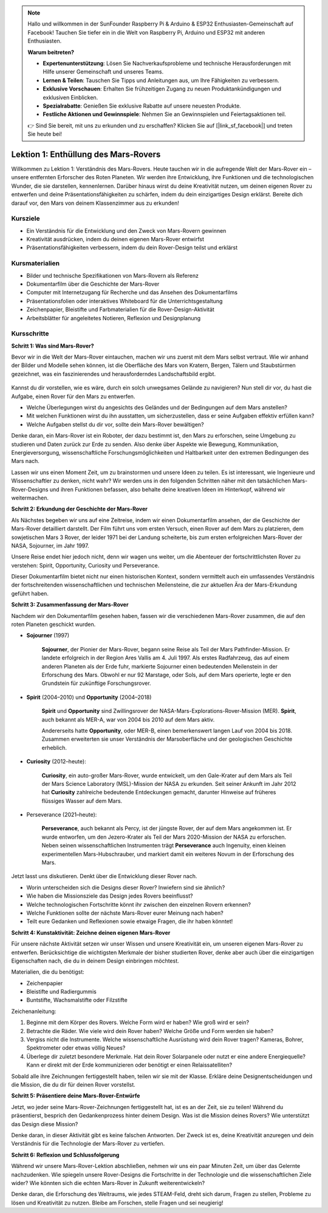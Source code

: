 .. note::

    Hallo und willkommen in der SunFounder Raspberry Pi & Arduino & ESP32 Enthusiasten-Gemeinschaft auf Facebook! Tauchen Sie tiefer ein in die Welt von Raspberry Pi, Arduino und ESP32 mit anderen Enthusiasten.

    **Warum beitreten?**

    - **Expertenunterstützung**: Lösen Sie Nachverkaufsprobleme und technische Herausforderungen mit Hilfe unserer Gemeinschaft und unseres Teams.
    - **Lernen & Teilen**: Tauschen Sie Tipps und Anleitungen aus, um Ihre Fähigkeiten zu verbessern.
    - **Exklusive Vorschauen**: Erhalten Sie frühzeitigen Zugang zu neuen Produktankündigungen und exklusiven Einblicken.
    - **Spezialrabatte**: Genießen Sie exklusive Rabatte auf unsere neuesten Produkte.
    - **Festliche Aktionen und Gewinnspiele**: Nehmen Sie an Gewinnspielen und Feiertagsaktionen teil.

    👉 Sind Sie bereit, mit uns zu erkunden und zu erschaffen? Klicken Sie auf [|link_sf_facebook|] und treten Sie heute bei!

Lektion 1: Enthüllung des Mars-Rovers
========================================

Willkommen zu Lektion 1: Verständnis des Mars-Rovers. Heute tauchen wir in die aufregende Welt der Mars-Rover ein – unsere entfernten Erforscher des Roten Planeten. Wir werden ihre Entwicklung, ihre Funktionen und die technologischen Wunder, die sie darstellen, kennenlernen. Darüber hinaus wirst du deine Kreativität nutzen, um deinen eigenen Rover zu entwerfen und deine Präsentationsfähigkeiten zu schärfen, indem du dein einzigartiges Design erklärst. Bereite dich darauf vor, den Mars von deinem Klassenzimmer aus zu erkunden!

Kursziele
-------------------------
* Ein Verständnis für die Entwicklung und den Zweck von Mars-Rovern gewinnen
* Kreativität ausdrücken, indem du deinen eigenen Mars-Rover entwirfst
* Präsentationsfähigkeiten verbessern, indem du dein Rover-Design teilst und erklärst

Kursmaterialien
-----------------------
* Bilder und technische Spezifikationen von Mars-Rovern als Referenz
* Dokumentarfilm über die Geschichte der Mars-Rover
* Computer mit Internetzugang für Recherche und das Ansehen des Dokumentarfilms
* Präsentationsfolien oder interaktives Whiteboard für die Unterrichtsgestaltung
* Zeichenpapier, Bleistifte und Farbmaterialien für die Rover-Design-Aktivität
* Arbeitsblätter für angeleitetes Notieren, Reflexion und Designplanung

Kursschritte
--------------

**Schritt 1: Was sind Mars-Rover?**

Bevor wir in die Welt der Mars-Rover eintauchen, machen wir uns zuerst mit dem Mars selbst vertraut. Wie wir anhand der Bilder und Modelle sehen können, 
ist die Oberfläche des Mars von Kratern, Bergen, Tälern und Staubstürmen gezeichnet, was ein faszinierendes und herausforderndes Landschaftsbild ergibt.

    .. image:: img/mars_surface.jpg
        :width: 600
    .. image:: img/mars_surface.png
        :width: 600

Kannst du dir vorstellen, wie es wäre, durch ein solch unwegsames Gelände zu navigieren?
Nun stell dir vor, du hast die Aufgabe, einen Rover für den Mars zu entwerfen.

* Welche Überlegungen wirst du angesichts des Geländes und der Bedingungen auf dem Mars anstellen?
* Mit welchen Funktionen wirst du ihn ausstatten, um sicherzustellen, dass er seine Aufgaben effektiv erfüllen kann?
* Welche Aufgaben stellst du dir vor, sollte dein Mars-Rover bewältigen?

Denke daran, ein Mars-Rover ist ein Roboter, der dazu bestimmt ist, den Mars zu erforschen, seine Umgebung zu studieren und Daten zurück zur Erde zu senden.
Also denke über Aspekte wie Bewegung, Kommunikation, Energieversorgung, wissenschaftliche Forschungsmöglichkeiten und Haltbarkeit 
unter den extremen Bedingungen des Mars nach.

Lassen wir uns einen Moment Zeit, um zu brainstormen und unsere Ideen zu teilen. Es ist interessant, wie Ingenieure und Wissenschaftler zu denken, nicht wahr?
Wir werden uns in den folgenden Schritten näher mit den tatsächlichen Mars-Rover-Designs und ihren Funktionen befassen,
also behalte deine kreativen Ideen im Hinterkopf, während wir weitermachen.


**Schritt 2: Erkundung der Geschichte der Mars-Rover**

Als Nächstes begeben wir uns auf eine Zeitreise, indem wir einen Dokumentarfilm ansehen, der die Geschichte der Mars-Rover detailliert darstellt.
Der Film führt uns vom ersten Versuch, einen Rover auf dem Mars zu platzieren, dem sowjetischen Mars 3 Rover, der leider 
1971 bei der Landung scheiterte, bis zum ersten erfolgreichen Mars-Rover der NASA, Sojourner, im Jahr 1997.

Unsere Reise endet hier jedoch nicht, denn wir wagen uns weiter, um die Abenteuer der fortschrittlichsten Rover zu verstehen: Spirit, Opportunity, Curiosity und Perseverance.

.. raw:: html

    <iframe width="600" height="400" src="https://www.youtube.com/embed/OO5CTBBgtXs" title="YouTube video player" frameborder="0" allow="accelerometer; autoplay; clipboard-write; encrypted-media; gyroscope; picture-in-picture; web-share" allowfullscreen></iframe>

Dieser Dokumentarfilm bietet nicht nur einen historischen Kontext, sondern vermittelt auch ein umfassendes Verständnis der fortschreitenden 
wissenschaftlichen und technischen Meilensteine, die zur aktuellen Ära der Mars-Erkundung geführt haben.


**Schritt 3: Zusammenfassung der Mars-Rover**

Nachdem wir den Dokumentarfilm gesehen haben, fassen wir die verschiedenen Mars-Rover zusammen, die auf den roten Planeten geschickt wurden.

* **Sojourner** (1997)

    **Sojourner**, der Pionier der Mars-Rover, begann seine Reise als Teil der Mars Pathfinder-Mission. 
    Er landete erfolgreich in der Region Ares Vallis am 4. Juli 1997. Als erstes Radfahrzeug, das auf einem anderen Planeten als der Erde fuhr, 
    markierte Sojourner einen bedeutenden Meilenstein in der Erforschung des Mars. 
    Obwohl er nur 92 Marstage, oder Sols, auf dem Mars operierte, legte er den Grundstein für zukünftige Forschungsrover.

    .. image:: img/mars_sojourner.jpg

* **Spirit** (2004–2010) und **Opportunity** (2004–2018)

    **Spirit** und **Opportunity** sind Zwillingsrover der NASA-Mars-Explorations-Rover-Mission (MER). **Spirit**, auch bekannt als MER-A, 
    war von 2004 bis 2010 auf dem Mars aktiv.
    
    Andererseits hatte **Opportunity**, oder MER-B, einen bemerkenswert langen Lauf von 2004 bis 2018. 
    Zusammen erweiterten sie unser Verständnis der Marsoberfläche und der geologischen Geschichte erheblich.

    .. image:: img/mars_opportunity.jpg

* **Curiosity** (2012–heute):

    **Curiosity**, ein auto-großer Mars-Rover, wurde entwickelt, um den Gale-Krater auf dem Mars als Teil der 
    Mars Science Laboratory (MSL)-Mission der NASA zu erkunden. Seit seiner Ankunft im Jahr 2012 hat **Curiosity** zahlreiche bedeutende Entdeckungen gemacht, 
    darunter Hinweise auf früheres flüssiges Wasser auf dem Mars.

    .. image:: img/mars_curiosity.jpg

* Perseverance (2021–heute):

    **Perseverance**, auch bekannt als Percy, ist der jüngste Rover, der auf dem Mars angekommen ist. Er wurde entworfen, um den Jezero-Krater 
    als Teil der Mars 2020-Mission der NASA zu erforschen. Neben seinen wissenschaftlichen Instrumenten trägt **Perseverance** auch Ingenuity, einen kleinen experimentellen Mars-Hubschrauber, und markiert damit ein weiteres Novum in der Erforschung des Mars.

    .. image:: img/mars_perseverance.jpg

Jetzt lasst uns diskutieren. Denkt über die Entwicklung dieser Rover nach.

* Worin unterscheiden sich die Designs dieser Rover? Inwiefern sind sie ähnlich?
* Wie haben die Missionsziele das Design jedes Rovers beeinflusst?
* Welche technologischen Fortschritte könnt ihr zwischen den einzelnen Rovern erkennen?
* Welche Funktionen sollte der nächste Mars-Rover eurer Meinung nach haben?
* Teilt eure Gedanken und Reflexionen sowie etwaige Fragen, die ihr haben könntet!


**Schritt 4: Kunstaktivität: Zeichne deinen eigenen Mars-Rover**

.. image:: img/sojourner-first.jpg
.. image:: img/spirit-opportunity.jpg
    :width: 500
.. image:: img/curiosity.png
.. image:: img/perseverance_rover.png

Für unsere nächste Aktivität setzen wir unser Wissen und unsere Kreativität ein, um unseren eigenen Mars-Rover zu entwerfen. Berücksichtige die wichtigsten Merkmale der bisher studierten Rover, denke aber auch über die einzigartigen Eigenschaften nach, die du in deinem Design einbringen möchtest.

Materialien, die du benötigst:

* Zeichenpapier
* Bleistifte und Radiergummis
* Buntstifte, Wachsmalstifte oder Filzstifte

Zeichenanleitung:

#. Beginne mit dem Körper des Rovers. Welche Form wird er haben? Wie groß wird er sein?
#. Betrachte die Räder. Wie viele wird dein Rover haben? Welche Größe und Form werden sie haben?
#. Vergiss nicht die Instrumente. Welche wissenschaftliche Ausrüstung wird dein Rover tragen? Kameras, Bohrer, Spektrometer oder etwas völlig Neues?
#. Überlege dir zuletzt besondere Merkmale. Hat dein Rover Solarpanele oder nutzt er eine andere Energiequelle? Kann er direkt mit der Erde kommunizieren oder benötigt er einen Relaissatelliten?

Sobald alle ihre Zeichnungen fertiggestellt haben, teilen wir sie mit der Klasse. Erkläre deine Designentscheidungen und die Mission, die du dir für deinen Rover vorstellst.

**Schritt 5: Präsentiere deine Mars-Rover-Entwürfe**

Jetzt, wo jeder seine Mars-Rover-Zeichnungen fertiggestellt hat, ist es an der Zeit, sie zu teilen! Während du präsentierst, besprich den Gedankenprozess hinter deinem Design. Was ist die Mission deines Rovers? Wie unterstützt das Design diese Mission?

Denke daran, in dieser Aktivität gibt es keine falschen Antworten. Der Zweck ist es, deine Kreativität anzuregen und dein Verständnis für die Technologie der Mars-Rover zu vertiefen.

**Schritt 6: Reflexion und Schlussfolgerung**

Während wir unsere Mars-Rover-Lektion abschließen, nehmen wir uns ein paar Minuten Zeit, um über das Gelernte nachzudenken. Wie spiegeln unsere Rover-Designs die Fortschritte in der Technologie und die wissenschaftlichen Ziele wider? Wie könnten sich die echten Mars-Rover in Zukunft weiterentwickeln?

Denke daran, die Erforschung des Weltraums, wie jedes STEAM-Feld, dreht sich darum, Fragen zu stellen, Probleme zu lösen und Kreativität zu nutzen. Bleibe am Forschen, stelle Fragen und sei neugierig!

